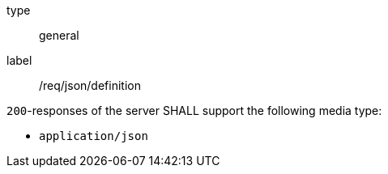 [[req_json_definition]]
[requirement]
====
[%metadata]
type:: general
label:: /req/json/definition


`200`-responses of the server SHALL support the following media type:

* `application/json`
====
